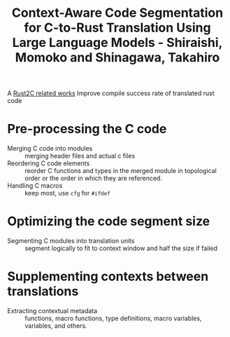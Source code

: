 :PROPERTIES:
:ID:       0fe856ac-69b2-48a1-8a24-af5b2944f031
:ROAM_REFS: @shiraishiContextawareCodeSegmentation2024
:END:
#+title: Context-Aware Code Segmentation for C-to-Rust Translation Using Large Language Models - Shiraishi, Momoko and Shinagawa, Takahiro

A [[id:7bda4624-f0e3-46b7-9f66-098c9802ad92][Rust2C related works]]
Improve compile success rate of translated rust code

* Pre-processing the C code
- Merging C code into modules :: merging header files and actual c files
- Reordering C code elements :: reorder C functions and types in the merged module in topological order or the order in which they are referenced.
- Handling C macros :: keep most, use ~cfg~ for ~#ifdef~
* Optimizing the code segment size
- Segmenting C modules into translation units :: segment logically to fit to context window and half the size if failed
* Supplementing contexts between translations
- Extracting contextual metadata :: functions, macro functions, type definitions, macro variables, variables, and others.
